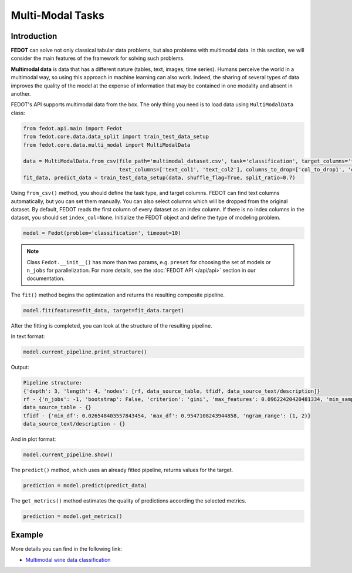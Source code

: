 Multi-Modal Tasks
=================

Introduction
~~~~~~~~~~~~

**FEDOT** can solve not only classical tabular data problems, but also problems with multimodal data. In this section, we will consider the main features of the framework for solving such problems.

**Multimodal data** is data that has a different nature (tables, text, images, time series). Humans perceive the world in a multimodal way, so using this approach in machine learning can also work. Indeed, the sharing of several types of data improves the quality of the model at the expense of information that may be contained in one modality and absent in another.

FEDOT's API supports multimodal data from the box. The only thing you need is to load data using ``MultiModalData`` class:

.. code-block:: python

    from fedot.api.main import Fedot
    from fedot.core.data.data_split import train_test_data_setup
    from fedot.core.data.multi_modal import MultiModalData

    data = MultiModalData.from_csv(file_path='multimodal_dataset.csv', task='classification', target_columns='target_column',
                                   text_columns=['text_col1', 'text_col2'], columns_to_drop=['col_to_drop1', 'col_to_drop2'], index_col=None)
    fit_data, predict_data = train_test_data_setup(data, shuffle_flag=True, split_ratio=0.7)

Using ``from_csv()`` method, you should define the task type, and target columns. FEDOT can find text columns automatically, but you can set them manually. You can also select columns which will be dropped from the original dataset. By default, FEDOT reads the first column of every dataset as an index column. If there is no index columns in the dataset, you should set ``index_col=None``.
Initialize the FEDOT object and define the type of modeling problem.

.. code-block:: python

    model = Fedot(problem='classification', timeout=10)

.. note::

    Class ``Fedot.__init__()`` has more than two params, e.g. ``preset`` for choosing the set of models or
    ``n_jobs`` for parallelization. For more details, see the :doc:`FEDOT API </api/api>` section in our documentation.

The ``fit()`` method begins the optimization and returns the resulting composite pipeline.

.. code-block:: python

    model.fit(features=fit_data, target=fit_data.target)

After the fitting is completed, you can look at the structure of the resulting pipeline.

In text format:

.. code-block:: python

    model.current_pipeline.print_structure()

Output:

.. code-block:: text

    Pipeline structure:
    {'depth': 3, 'length': 4, 'nodes': [rf, data_source_table, tfidf, data_source_text/description]}
    rf - {'n_jobs': -1, 'bootstrap': False, 'criterion': 'gini', 'max_features': 0.09622420420481334, 'min_samples_leaf': 1, 'min_samples_split': 8}
    data_source_table - {}
    tfidf - {'min_df': 0.026548403557843454, 'max_df': 0.9547108243944858, 'ngram_range': (1, 2)}
    data_source_text/description - {}

And in plot format:

.. code-block:: python

    model.current_pipeline.show()

|pipeline_structure|

.. |pipeline_structure| image:: img_utilities/multimodal_pipeline_example.png
   :width: 80%


The ``predict()`` method, which uses an already fitted pipeline, returns values for the target.

.. code-block:: python

    prediction = model.predict(predict_data)

The ``get_metrics()`` method estimates the quality of predictions according the selected metrics.

.. code-block:: python

    prediction = model.get_metrics()

Example
~~~~~~~~

More details you can find in the following link:

* `Multimodal wine data classification <https://github.com/nccr-itmo/FEDOT/blob/master/examples/advanced/multimodal_text_num_example.py>`_
